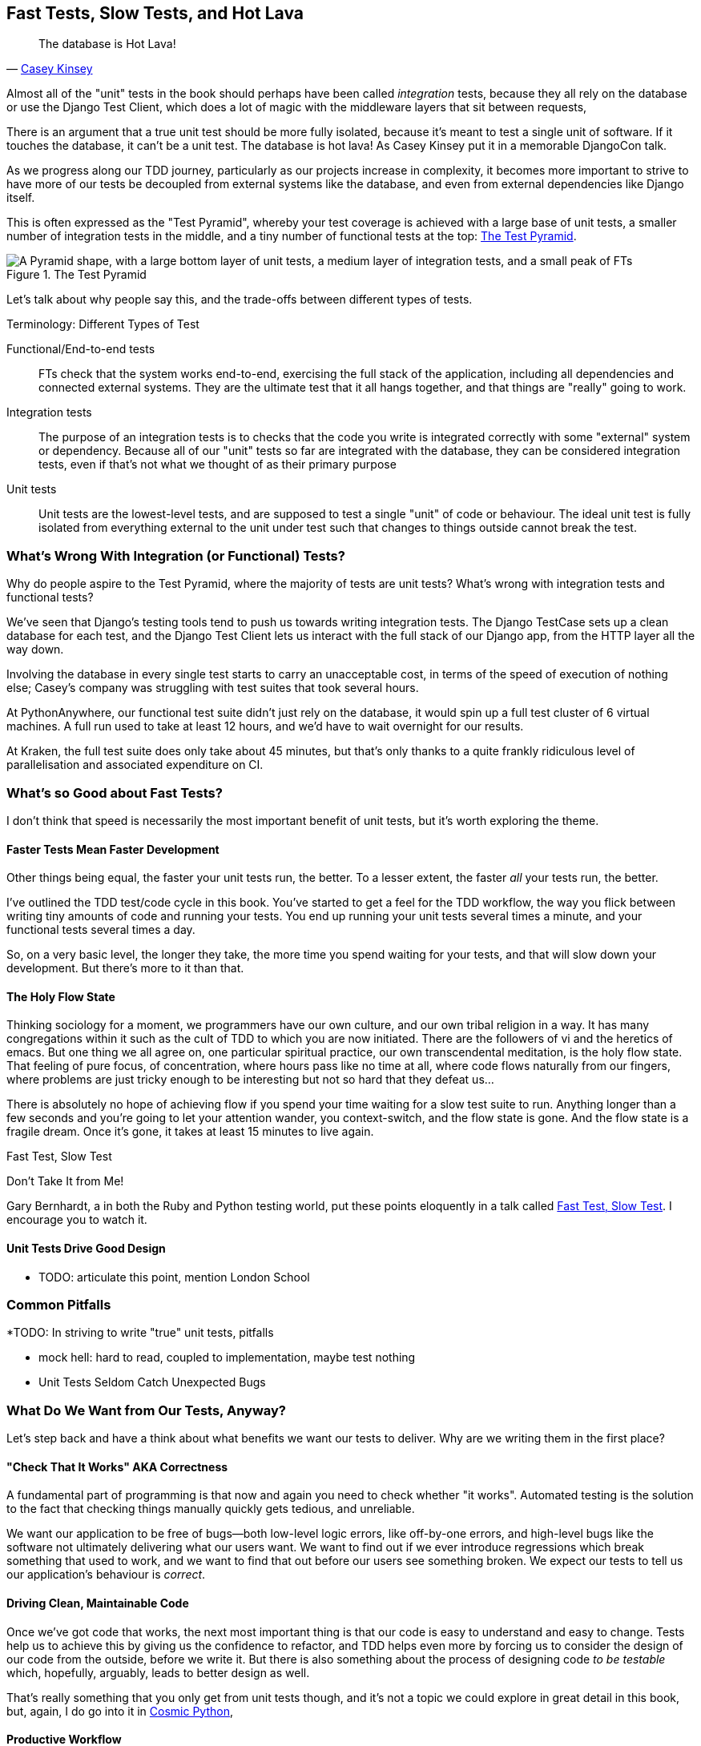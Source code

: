 [[chapter_27_hot_lava]]
== Fast Tests, Slow Tests, and Hot Lava

[quote, 'https://www.youtube.com/watch?v=bsmFVb8guMU[Casey Kinsey]']
______________________________________________________________
The database is Hot Lava!
______________________________________________________________


((("integration tests", "vs. unit tests", secondary-sortas="unit tests")))
((("unit tests", "vs. integration tests", secondary-sortas="integration tests")))
Almost all of the "unit" tests in the book
should perhaps have been called _integration_ tests,
because they all rely on the database
or use the Django Test Client,
which does a lot of magic with the middleware layers that sit between requests,

There is an argument that a true unit test should be more fully isolated,
because it's meant to test a single unit of software.
If it touches the database, it can't be a unit test.
The database is hot lava!
As Casey Kinsey put it in a memorable DjangoCon talk.

As we progress along our TDD journey,
particularly as our projects increase in complexity,
it becomes more important to strive to have more of our tests be
decoupled from external systems like the database,
and even from external dependencies like Django itself.

This is often expressed as the "Test Pyramid",
whereby your test coverage is achieved with a large base of unit tests,
a smaller number of integration tests in the middle,
and a tiny number of functional tests at the top: <<test_pyramid>>.

[[test_pyramid]]
.The Test Pyramid
image::images/test_pyramid.png["A Pyramid shape, with a large bottom layer of unit tests, a medium layer of integration tests, and a small peak of FTs"]

Let's talk about why people say this,
and the trade-offs between different types of tests.




.Terminology: Different Types of Test
******************************************************************************

Functional/End-to-end tests::
    FTs check that the system works end-to-end,
    exercising the full stack of the application,
    including all dependencies and connected external systems.
    They are the ultimate test that it all hangs together,
    and that things are "really" going to work.



Integration tests::
    The purpose of an integration tests is to checks that the code
    you write is integrated correctly with some "external" system or dependency.
    Because all of our "unit" tests so far are integrated with the database,
    they can be considered integration tests,
    even if that's not what we thought of as their primary purpose


Unit tests::
    Unit tests are the lowest-level tests,
    and are supposed to test a single "unit" of code or behaviour.
    The ideal unit test is fully isolated
    from everything external to the unit under test
    such that changes to things outside cannot break the test.


******************************************************************************

////
PLAN:
- unit tests vs integration tests
- the problem with django
- slow tests + hot lava
- the test pyramid
- do an analysis of our app
- talk about the django sweet spot
- what do we want from tests
- pros and cons table
- advertise my book
////


=== What's Wrong With Integration (or Functional) Tests?

Why do people aspire to the Test Pyramid, where the majority of tests are unit tests?
What's wrong with integration tests and functional tests?

We've seen that Django's testing tools tend to push us towards writing integration tests.
The Django TestCase sets up a clean database for each test,
and the Django Test Client lets us interact with the full stack of our Django app,
from the HTTP layer all the way down.

Involving the database in every single test starts to carry an unacceptable cost,
in terms of the speed of execution of nothing else;
Casey's company was struggling with test suites that took several hours.

At PythonAnywhere, our functional test suite didn't just rely on the database,
it would spin up a full test cluster of 6 virtual machines.
A full run used to take at least 12 hours,
and we'd have to wait overnight for our results.

At Kraken, the full test suite does only take about 45 minutes,
but that's only thanks to a quite frankly ridiculous level of parallelisation
and associated expenditure on CI.



=== What's so Good about Fast Tests?

((("unit tests", "benefits of", id="UTbenefit26")))
I don't think that speed is necessarily the most important benefit of unit tests,
but it's worth exploring the theme.


==== Faster Tests Mean Faster Development

Other things being equal, the faster your unit tests run, the better.
To a lesser extent, the faster _all_ your tests run, the better.

I've outlined the TDD test/code cycle in this book.
You've started to get a feel for the TDD workflow,
the way you flick between writing tiny amounts of code and running your tests.
You end up running your unit tests several times a minute,
and your functional tests several times a day.

So, on a very basic level, the longer they take, the more time you spend waiting
for your tests, and that will slow down your development.
But there's more to it than that.


==== The Holy Flow State

Thinking sociology for a moment, we programmers have our own culture,
and our own tribal religion in a way.
It has many congregations within it
such as the cult of TDD to which you are now initiated.
There are the followers of vi and the heretics of emacs.
But one thing we all agree on, one particular spiritual practice,
our own transcendental meditation, is the holy flow state.
That feeling of pure focus, of concentration,
where hours pass like no time at all,
where code flows naturally from our fingers,
where problems are just tricky enough to be interesting
but not so hard that they defeat us...

There is absolutely no hope of achieving flow
if you spend your time waiting for a slow test suite to run.
Anything longer than a few seconds and you're going to let your attention wander,
you context-switch, and the flow state is gone.
And the flow state is a fragile dream.
Once it's gone, it takes at least 15 minutes to live again.


.Fast Test, Slow Test
*******************************************************************************

Don't Take It from Me!

Gary Bernhardt, a in both the Ruby and Python testing world,
put these points eloquently in a talk called
https://www.youtube.com/watch?v=RAxiiRPHS9k[Fast Test, Slow Test].
I encourage you to watch it.

*******************************************************************************


==== Unit Tests Drive Good Design

* TODO: articulate this point,
mention London School



=== Common Pitfalls

*TODO: In striving to write "true" unit tests, pitfalls

* mock hell: hard to read, coupled to implementation, maybe test nothing
* Unit Tests Seldom Catch Unexpected Bugs

////
Unit tests will help you catch off-by-one errors and logic snafus, which are
the kinds of bugs we know we introduce all the time, so in a way we are
expecting them. But they don't warn you about some of the more unexpected
bugs.  They won't remind you when you forgot to create a database migration.
They won't tell you when the middleware layer is doing some clever HTML-entity
escaping that's interfering with the way your data is rendered...something
like Donald Rumsfeld's unknown unknowns?
////




=== What Do We Want from Our Tests, Anyway?

((("testing best practices")))
((("Test-Driven Development (TDD)", "test goals")))
Let's step back and have a think about what benefits we want our tests to
deliver.  Why are we writing them in the first place?


==== "Check That It Works" AKA Correctness

A fundamental part of programming is that now and again
you need to check whether "it works".
Automated testing is the solution to the fact that checking things manually
quickly gets tedious, and unreliable.

We want our application to be free of bugs--both low-level logic errors,
like off-by-one errors, and high-level bugs
like the software not ultimately delivering what our users want.
We want to find out if we ever introduce regressions
which break something that used to work,
and we want to find that out before our users see something broken.
We expect our tests to tell us our application's behaviour is _correct_.


==== Driving Clean, Maintainable Code

Once we've got code that works,
the next most important thing is that our code is easy to understand
and easy to change.
Tests help us to achieve this by giving us the confidence to refactor,
and TDD helps even more by forcing us to consider the design of our code
from the outside, before we write it.
But there is also something about the process of designing code _to be testable_
which, hopefully, arguably, leads to better design as well.

That's really something that you only get from unit tests though,
and it's not a topic we could explore in great detail in this book,
but, again, I do go into it in https://www.cosmicpython.com[Cosmic Python],


==== Productive Workflow

Finally, we want our tests to help enable a fast and productive workflow.
We want them to help take some of the stress out of development,
and we want them to protect us from stupid mistakes.
We want them to help keep us in the "flow" state not just because we enjoy it,
but because it's highly productive.
We want our tests to give us feedback about our work as quickly as possible,
so that we can try out new ideas and evolve them quickly.
And we don't want to feel like our tests are more of a hindrance than a help 
when it comes to evolving our codebase.

* TODO merge here

Finally there's the workflow aspect.
In this book we've seen how you can get into a fast flow,
with the unit-test/code cycle,
and we've seen several examples of how the tests can take some of the stress out of development,
how they can save us from making stupid mistakes,
and how they can act as reminders of where we've got to and what to do next.

There are two other aspects to consider here,
the first is the speed of the feedback cycle:
the faster our tests can give us feedback about our code,
the more productive and agile we can be.

But we also want to make sure that our tests don't ever become a _brake_ on development.
When we want to evolve our codebase, we want to minimise the number
of makework changes that we need to make in our tests.



==== Evaluate Your Tests Against the Benefits You Want from Them

I don't think there are any universal rules about how many tests you should
write and what the correct balance between functional, integrated, and isolated
tests should be.  Circumstances vary between projects.  But, by thinking about
all of your tests and asking whether they are delivering the benefits you want,
you can make some [keep-together]#decisions#.



[[test-types-tradeoffs]]
[options="header"]
.How do different types of test help us achieve our objectives?
|================
|Objective|Some considerations

|_Correctness_
a|
* Do I have tests to tell me that my application _really_ works,
  from the point of view of the user?
  A handful of functional tests (not too many!)
  are the ultimate reassurance here.
* Am I testing all the edge cases thoroughly?
  This feels like a job for low-level, isolated tests.
* Do I have tests that check whether all my components fit together properly?
  Could some integrations tests do this, or are functional tests enough?

|_Clean, maintainable code_
a|
* Are my tests giving me the confidence to refactor my code,
  fearlessly and frequently?
* Are my tests helping me to drive out a good design?
  If I have a lot of integration tests and few unit tests,
  are there any parts of my application where putting in the effort
  to switch to unit tests would give me better feedback about my design?

|_Productive workflow_
a|
* Are my feedback cycles as fast as I would like them?
  When do I get warned about bugs,
  and is there any practical way to make that happen sooner?
* If I have a lot of high-level, functional tests that take a long time to run,
  and I have to wait ages to get feedback about accidental regressions,
  is there some way I could write some faster tests that would get me feedback quicker?
* Can I run a subset of the full test suite when I need to?
* Am I spending too much time waiting for tests to run, and thus less time in a productive flow state?

|================



=== Architectural Solutions


((("architectural solutions")))
((("integrated tests", "architectural considerations")))
There are also some architectural solutions
that can help to get the most out of your test suite,
and particularly that help avoid some of the disadvantages of isolated tests.

Mainly these involve trying to identify the boundaries of your system--the
points at which your code interacts with external systems,
like the database or the filesystem, or the internet, or the UI--and
trying to keep them separate from the core business logic of your application.


==== Ports and Adapters/Hexagonal/Clean Architecture

Integrated tests are most useful at the 'boundaries' of a system--at
the points where our code integrates with external systems, like a
database, filesystem, or UI components.

Similarly, it's at the boundaries that the downsides of test isolation and
mocks are at their worst, because it's at the boundaries that you're most
likely to be annoyed if your tests are tightly coupled to an implementation,
or to need more reassurance that things are integrated properly.

Conversely, code at the 'core' of our application--code that's purely
concerned with our business domain and business rules, code that's
entirely under our control--has less need for integrated
tests, since we control and understand all of it.

So one way of getting what we want is to try to minimise the amount
of our code that has to deal with boundaries. Then we test our core business
logic with isolated tests and test our integration points with integrated
tests.

Steve Freeman and Nat Pryce, in their book
<<GOOSGBT, _Growing Object-Oriented Software, Guided by Tests_>>,
call this approach "Ports and Adapters" (see <<ports-and-adapters>>).

// We actually started moving towards a ports and adapters architecture in <<appendix_purist_unit_tests>>,
// https://www.obeythetestinggoat.com/book/appendix_purist_unit_tests.html[Online Appendix: Test Isolation and "Listening to Your Tests"].
// when we found that writing isolated unit tests was encouraging us
// to push ORM code out of the main application,
// and hide it in helper functions from the model layer.
// TODO link here

This pattern is also sometimes known as the "clean architecture" or "hexagonal architecture".
See <<ch26_furtherreading>> for more info.


[[ports-and-adapters]]
.Ports and Adapters (diagram by Nat Pryce)
image::images/twp2_2601.png["Illustration of ports and adapaters architecture, with isolated core and integration points"]


==== Functional Core, Imperative Shell

Gary Bernhardt pushes this further, recommending an architecture he calls
"Functional Core, Imperative Shell", whereby the "shell" of the application,
the place where interaction with boundaries happens, follows the imperative
programming paradigm, and can be tested by integrated tests, acceptance tests,
or even (gasp!) not at all, if it's kept minimal enough. But the core of the
application is actually written following the functional programming paradigm
(complete with the "no side effects" corollary), which actually allows fully
isolated, "pure" unit tests, 'entirely without mocks'.

Check out Gary's presentation titled
https://www.youtube.com/watch?v=eOYal8elnZk["Boundaries"] for more on this
approach.



=== Conclusion

I've tried to give an overview of some of the more advanced considerations
that come into the TDD process. Mastery of these topics is something
that comes from long years of practice, and I'm not there yet, by any means. So
I heartily encourage you to take everything I've said with a pinch of salt, to
go out there, try various approaches, listen to what other people have to say
too, and find out what works for you.

Here are some places to go for further reading.
((("Test-Driven Development (TDD)", "additional resources")))

[[ch26_furtherreading]]
==== Further Reading

Fast Test, Slow Test and Boundaries::
    Gary Bernhardt's talks from Pycon
    https://www.youtube.com/watch?v=RAxiiRPHS9k[2012] and
    https://www.youtube.com/watch?v=eOYal8elnZk[2013].  His
    http://www.destroyallsoftware.com[screencasts] are also well worth a look.

Ports and Adapters::
    Steve Freeman and Nat Pryce wrote about this in <<GOOSGBT, their book>>.
    You can also catch a good discussion in
    http://vimeo.com/83960706[this talk]. See also
    http://blog.8thlight.com/uncle-bob/2012/08/13/the-clean-architecture.html[Uncle
    Bob's description of the clean architecture], and
    http://alistair.cockburn.us/Hexagonal+architecture[Alistair Cockburn
    coining the term "hexagonal architecture"].

Hot Lava::
    https://www.youtube.com/watch?v=bsmFVb8guMU[Casey Kinsey's memorable
    phrase] encouraging you to avoid touching the database, whenever you can.

Inverting the Pyramid::
    The idea that projects end up with too great a ratio of slow, high-level
    tests to unit tests, and a
    http://watirmelon.com/tag/testing-pyramid/[visual metaphor for the effort
    to invert that ratio].

Integrated tests are a scam::
    J.B. Rainsberger has a
    http://blog.thecodewhisperer.com/2010/10/16/integrated-tests-are-a-scam/[famous rant]
    about the way integrated tests will ruin your life.
    Then check out a couple of follow-up posts, particularly
    http://www.jbrains.ca/permalink/using-integration-tests-mindfully-a-case-study[this
    defence of acceptance tests] (what I call functional tests), and
    http://www.jbrains.ca/permalink/part-2-some-hidden-costs-of-integration-tests[this
    analysis of how slow tests kill productivity].
    ((("integrated tests", "benefits and drawbacks of")))

The Test-Double testing wiki::
    Justin Searls's online resource is a great source of definitions
    and discussions of testing pros and cons,
    and arrives at its own conclusions of the right way to do things:
    https://github.com/testdouble/contributing-tests/wiki/Test-Driven-Development[testing wiki].

A pragmatic view::
    Martin Fowler (author of 'Refactoring') presents a
    http://martinfowler.com/bliki/UnitTest.html[reasonably balanced, pragmatic approach].


.On Getting the Balance Right Between Different Types of Test
******************************************************************************
Start out by being pragmatic::
    Spending a long time agonising about what kinds of test to write
    is a great way to prevaricate.
    Better to start by writing whichever type of test occurs to you first,
    and change it later if you need to.
    Learn by doing.

Focus on what you want from your tests::
    Your objectives are 'correctness', 'good design', and 'fast feedback cycles'.
    Different types of test will help you achieve each of these in different measures.
    <<test-types-tradeoffs>> has some good questions to ask yourself.

Architecture matters::
    Your architecture to some extent dictates the types of tests that you need.
    The more you can separate your business logic from your external dependencies,
    and the more modular your code, the closer you'll get to a nice balance
    between unit tests, integration tests and end-to-end tests.
******************************************************************************

